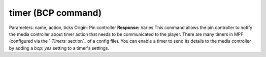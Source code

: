 timer (BCP command)
===================

Parameters: name, action, ticks Origin: Pin controller **Response:**
Varies This command allows the pin controller to notify the media
controller about timer action that needs to be communicated to the
player. There are many timers in MPF (configured via the ` `Timers:`
section`_ of a config file). You can enable a timer to send its
details to the media controller by adding a `bcp: yes` setting to a
timer's settings.